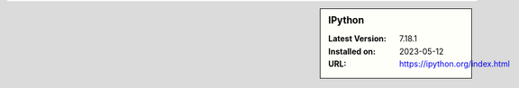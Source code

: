 .. sidebar:: IPython

   :Latest Version: 7.18.1
   :Installed on: 2023-05-12
   :URL: https://ipython.org/index.html
